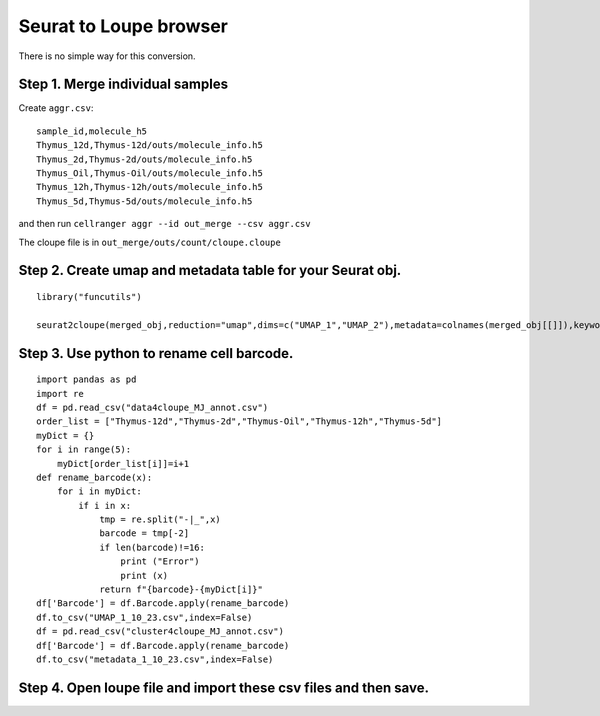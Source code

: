 Seurat to Loupe browser
-----------------------

There is no simple way for this conversion.

Step 1. Merge individual samples
^^^^^^^^^^^^^^^^^^^

Create ``aggr.csv``:

::

	sample_id,molecule_h5
	Thymus_12d,Thymus-12d/outs/molecule_info.h5
	Thymus_2d,Thymus-2d/outs/molecule_info.h5
	Thymus_Oil,Thymus-Oil/outs/molecule_info.h5
	Thymus_12h,Thymus-12h/outs/molecule_info.h5
	Thymus_5d,Thymus-5d/outs/molecule_info.h5


and then run ``cellranger aggr --id out_merge --csv aggr.csv``

The cloupe file is in ``out_merge/outs/count/cloupe.cloupe``

Step 2. Create umap and metadata table for your Seurat obj.
^^^^^^^^^^^^^^^^^^^


::

	library("funcutils")

	seurat2cloupe(merged_obj,reduction="umap",dims=c("UMAP_1","UMAP_2"),metadata=colnames(merged_obj[[]]),keyword="MJ_annot",opdir="./")

Step 3. Use python to rename cell barcode.
^^^^^^^^^^^^^^^^^^

::

	import pandas as pd
	import re
	df = pd.read_csv("data4cloupe_MJ_annot.csv")
	order_list = ["Thymus-12d","Thymus-2d","Thymus-Oil","Thymus-12h","Thymus-5d"]
	myDict = {}
	for i in range(5):
	    myDict[order_list[i]]=i+1
	def rename_barcode(x):
	    for i in myDict:
	        if i in x:
	            tmp = re.split("-|_",x)
	            barcode = tmp[-2]
	            if len(barcode)!=16:
	                print ("Error")
	                print (x)
	            return f"{barcode}-{myDict[i]}"
	df['Barcode'] = df.Barcode.apply(rename_barcode)
	df.to_csv("UMAP_1_10_23.csv",index=False)
	df = pd.read_csv("cluster4cloupe_MJ_annot.csv")
	df['Barcode'] = df.Barcode.apply(rename_barcode)
	df.to_csv("metadata_1_10_23.csv",index=False)

Step 4. Open loupe file and import these csv files and then save.
^^^^^^^^^^^^^^

